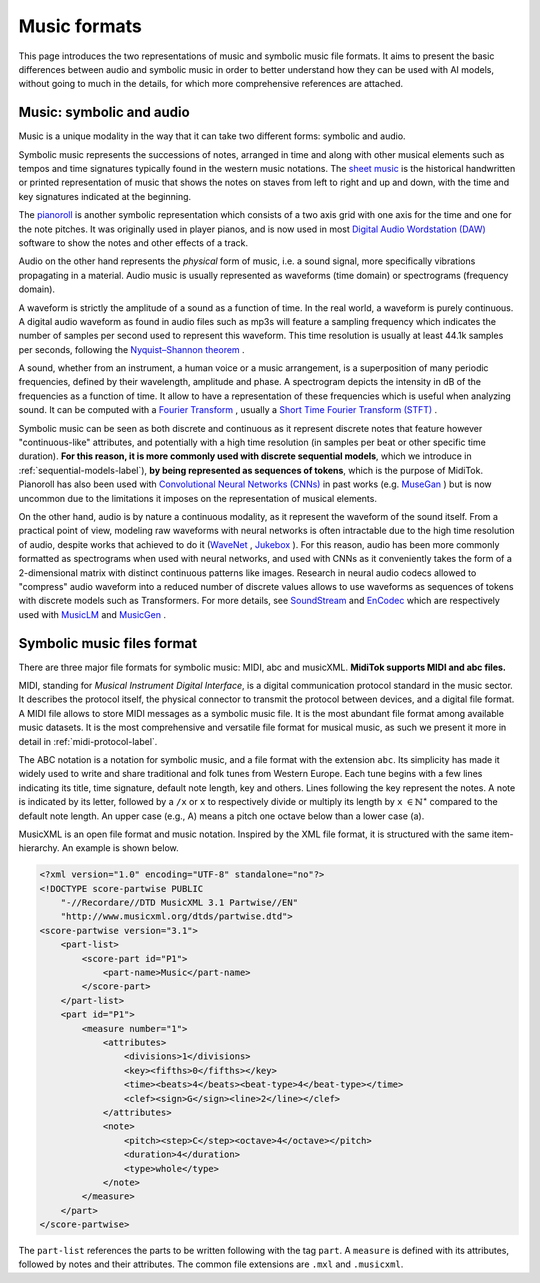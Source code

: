 ===================================
Music formats
===================================

This page introduces the two representations of music and symbolic music file formats. It aims to present the basic differences between audio and symbolic music in order to better understand how they can be used with AI models, without going to much in the details, for which more comprehensive references are attached.

Music: symbolic and audio
---------------------------

Music is a unique modality in the way that it can take two different forms: symbolic and audio.

Symbolic music represents the successions of notes, arranged in time and along with other musical elements such as tempos and time signatures typically found in the western music notations. The `sheet music <https://en.wikipedia.org/wiki/Sheet_music>`_ is the historical handwritten or printed representation of music that shows the notes on staves from left to right and up and down, with the time and key signatures indicated at the beginning.

.. image:: /assets/bases/sheet_music.png
  :width: 800
  :alt: A sheet music.

The `pianoroll <https://en.wikipedia.org/wiki/Piano_roll>`_ is another symbolic representation which consists of a two axis grid with one axis for the time and one for the note pitches. It was originally used in player pianos, and is now used in most `Digital Audio Wordstation (DAW) <https://en.wikipedia.org/wiki/Digital_audio_workstation>`_ software to show the notes and other effects of a track.

.. image:: /assets/bases/pianoroll_daw.png
  :width: 800
  :alt: A piano roll view in the Logic Pro X DAW.

Audio on the other hand represents the *physical* form of music, i.e. a sound signal, more specifically vibrations propagating in a material. Audio music is usually represented as waveforms (time domain) or spectrograms (frequency domain).

A waveform is strictly the amplitude of a sound as a function of time. In the real world, a waveform is purely continuous. A digital audio waveform as found in audio files such as mp3s will feature a sampling frequency which indicates the number of samples per second used to represent this waveform. This time resolution is usually at least 44.1k samples per seconds, following the `Nyquist–Shannon theorem <https://en.wikipedia.org/wiki/Nyquist–Shannon_sampling_theorem>`_ .

A sound, whether from an instrument, a human voice or a music arrangement, is a superposition of many periodic frequencies, defined by their wavelength, amplitude and phase. A spectrogram depicts the intensity in dB of the frequencies as a function of time. It allow to have a representation of these frequencies which is useful when analyzing sound. It can be computed with a `Fourier Transform <https://en.wikipedia.org/wiki/Fourier_transform>`_ , usually a `Short Time Fourier Transform (STFT) <https://ieeexplore.ieee.org/document/1164317>`_ .

.. image:: /assets/bases/spectrogram.png
  :width: 800
  :alt: The spectrogram of a sound, abscissa is time, ordinate is frequency and the color represents the intensity in dB.

Symbolic music can be seen as both discrete and continuous as it represent discrete notes that feature however "continuous-like" attributes, and potentially with a high time resolution (in samples per beat or other specific time duration). **For this reason, it is more commonly used with discrete sequential models**, which we introduce in :ref:`sequential-models-label`), **by being represented as sequences of tokens**, which is the purpose of MidiTok. Pianoroll has also been used with `Convolutional Neural Networks (CNNs) <https://en.wikipedia.org/wiki/Convolutional_neural_network>`_ in past works (e.g. `MuseGan <https://aaai.org/papers/11312-musegan-multi-track-sequential-generative-adversarial-networks-for-symbolic-music-generation-and-accompaniment/>`_ ) but is now uncommon due to the limitations it imposes on the representation of musical elements.

On the other hand, audio is by nature a continuous modality, as it represent the waveform of the sound itself. From a practical point of view, modeling raw waveforms with neural networks is often intractable due to the high time resolution of audio, despite works that achieved to do it (`WaveNet <https://arxiv.org/pdf/1609.03499>`_ , `Jukebox <https://openai.com/index/jukebox/>`_ ). For this reason, audio has been more commonly formatted as spectrograms when used with neural networks, and used with CNNs as it conveniently takes the form of a 2-dimensional matrix with distinct continuous patterns like images.
Research in neural audio codecs allowed to "compress" audio waveform into a reduced number of discrete values allows to use waveforms as sequences of tokens with discrete models such as Transformers. For more details, see `SoundStream <https://ieeexplore.ieee.org/document/9625818>`_ and `EnCodec <https://openreview.net/forum?id=ivCd8z8zR2>`_ which are respectively used with `MusicLM <https://arxiv.org/abs/2301.11325>`_ and `MusicGen <https://proceedings.neurips.cc/paper_files/paper/2023/hash/94b472a1842cd7c56dcb125fb2765fbd-Abstract-Conference.html>`_ .


Symbolic music files format
-----------------------------

There are three major file formats for symbolic music: MIDI, abc and musicXML. **MidiTok supports MIDI and abc files.**

MIDI, standing for *Musical Instrument Digital Interface*, is a digital communication protocol standard in the music sector. It describes the protocol itself, the physical connector to transmit the protocol between devices, and a digital file format.
A MIDI file allows to store MIDI messages as a symbolic music file. It is the most abundant file format among available music datasets. It is the most comprehensive and versatile file format for musical music, as such we present it more in detail in :ref:`midi-protocol-label`.


The ABC notation is a notation for symbolic music, and a file format with the extension ``abc``. Its simplicity has made it widely used to write and share traditional and folk tunes from Western Europe.
Each tune begins with a few lines indicating its title, time signature, default note length, key and others. Lines following the key represent the notes. A note is indicated by its letter, followed by a ``/x`` or ``x`` to respectively divide or multiply its length by ``x`` :math:`\in \mathbb{N}^{\star}` compared to the default note length. An upper case (e.g., A) means a pitch one octave below than a lower case (a).

MusicXML is an open file format and music notation. Inspired by the XML file format, it is structured with the same item-hierarchy. An example is shown below.

..  code-block:: xml

    <?xml version="1.0" encoding="UTF-8" standalone="no"?>
    <!DOCTYPE score-partwise PUBLIC
        "-//Recordare//DTD MusicXML 3.1 Partwise//EN"
        "http://www.musicxml.org/dtds/partwise.dtd">
    <score-partwise version="3.1">
        <part-list>
            <score-part id="P1">
                <part-name>Music</part-name>
            </score-part>
        </part-list>
        <part id="P1">
            <measure number="1">
                <attributes>
                    <divisions>1</divisions>
                    <key><fifths>0</fifths></key>
                    <time><beats>4</beats><beat-type>4</beat-type></time>
                    <clef><sign>G</sign><line>2</line></clef>
                </attributes>
                <note>
                    <pitch><step>C</step><octave>4</octave></pitch>
                    <duration>4</duration>
                    <type>whole</type>
                </note>
            </measure>
        </part>
    </score-partwise>

The ``part-list`` references the parts to be written following with the tag ``part``. A ``measure`` is defined with its attributes, followed by notes and their attributes.
The common file extensions are ``.mxl`` and ``.musicxml``.
